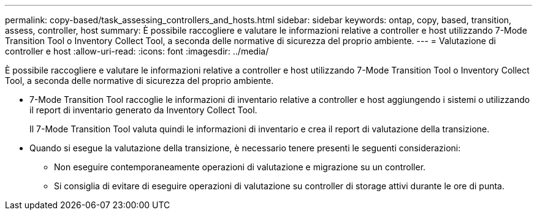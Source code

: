 ---
permalink: copy-based/task_assessing_controllers_and_hosts.html 
sidebar: sidebar 
keywords: ontap, copy, based, transition, assess, controller, host 
summary: È possibile raccogliere e valutare le informazioni relative a controller e host utilizzando 7-Mode Transition Tool o Inventory Collect Tool, a seconda delle normative di sicurezza del proprio ambiente. 
---
= Valutazione di controller e host
:allow-uri-read: 
:icons: font
:imagesdir: ../media/


[role="lead"]
È possibile raccogliere e valutare le informazioni relative a controller e host utilizzando 7-Mode Transition Tool o Inventory Collect Tool, a seconda delle normative di sicurezza del proprio ambiente.

* 7-Mode Transition Tool raccoglie le informazioni di inventario relative a controller e host aggiungendo i sistemi o utilizzando il report di inventario generato da Inventory Collect Tool.
+
Il 7-Mode Transition Tool valuta quindi le informazioni di inventario e crea il report di valutazione della transizione.

* Quando si esegue la valutazione della transizione, è necessario tenere presenti le seguenti considerazioni:
+
** Non eseguire contemporaneamente operazioni di valutazione e migrazione su un controller.
** Si consiglia di evitare di eseguire operazioni di valutazione su controller di storage attivi durante le ore di punta.




